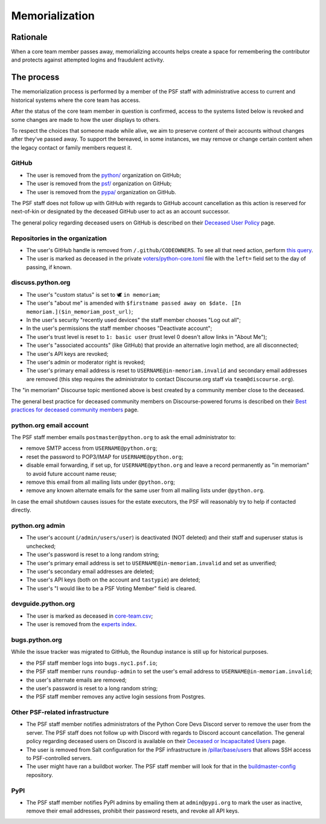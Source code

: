 .. _memorialize-core-developer:
.. _memorialize-core-team-member:

===============
Memorialization
===============

Rationale
=========

When a core team member passes away, memorializing accounts helps create
a space for remembering the contributor and protects against attempted
logins and fraudulent activity.

The process
===========

The memorialization process is performed by a member of the PSF staff
with administrative access to current and historical systems where
the core team has access.

After the status of the core team member in question is confirmed,
access to the systems listed below is revoked and some changes are
made to how the user displays to others.

To respect the choices that someone made while alive, we aim to preserve
content of their accounts without changes after they've passed away.
To support the bereaved, in some instances, we may remove or change
certain content when the legacy contact or family members request it.

GitHub
------

* The user is removed from the `python/ <https://github.com/orgs/python/>`_
  organization on GitHub;
* The user is removed from the `psf/ <https://github.com/orgs/psf/>`_
  organization on GitHub;
* The user is removed from the `pypa/ <https://github.com/orgs/pypa/>`_
  organization on GitHub.

The PSF staff does not follow up with GitHub with regards to GitHub account
cancellation as this action is reserved for next-of-kin or designated by
the deceased GitHub user to act as an account successor.

The general policy regarding deceased users on GitHub is described on their
`Deceased User Policy <https://docs.github.com/en/site-policy/other-site-policies/github-deceased-user-policy>`_
page.

Repositories in the organization
--------------------------------

* The user's GitHub handle is removed from ``/.github/CODEOWNERS``.
  To see all that need action, perform
  `this query <https://github.com/search?q=org%3Apython+path%3A**%2F.github%2FCODEOWNERS+USERNAME&type=code>`_.
* The user is marked as deceased in the private
  `voters/python-core.toml <https://github.com/python/voters/blob/main/python-core.toml>`_
  file with the ``left=`` field set to the day of passing, if known.

discuss.python.org
------------------

* The user's "custom status" is set to 🕊 ``in memoriam``;
* The user's "about me" is amended with ``$firstname passed away on $date. [In memoriam.]($in_memoriam_post_url)``;
* In the user's security "recently used devices" the staff member
  chooses "Log out all";
* In the user's permissions the staff member chooses "Deactivate account";
* The user's trust level is reset to ``1: basic user`` (trust level 0
  doesn't allow links in "About Me");
* The user's "associated accounts" (like GitHub) that provide an
  alternative login method, are all disconnected;
* The user's API keys are revoked;
* The user's admin or moderator right is revoked;
* The user's primary email address is reset to
  ``USERNAME@in-memoriam.invalid`` and secondary email addresses are
  removed (this step requires the administrator to contact Discourse.org
  staff via ``team@discourse.org``).

The "in memoriam" Discourse topic mentioned above is best created by
a community member close to the deceased.

The general best practice for deceased community members on
Discourse-powered forums is described on their
`Best practices for deceased community members <https://meta.discourse.org/t/best-practices-for-deceased-community-members/146210>`_
page.

python.org email account
------------------------

The PSF staff member emails ``postmaster@python.org`` to ask the email
administrator to:

* remove SMTP access from ``USERNAME@python.org``;
* reset the password to POP3/IMAP for ``USERNAME@python.org``;
* disable email forwarding, if set up, for ``USERNAME@python.org`` and
  leave a record permanently as "in memoriam" to avoid future account
  name reuse;
* remove this email from all mailing lists under ``@python.org``;
* remove any known alternate emails for the same user from all mailing
  lists under ``@python.org``.

In case the email shutdown causes issues for the estate executors, the
PSF will reasonably try to help if contacted directly.

python.org admin
----------------

* The user's account (``/admin/users/user``) is deactivated (NOT deleted)
  and their staff and superuser status is unchecked;
* The user's password is reset to a long random string;
* The user's primary email address is set to
  ``USERNAME@in-memoriam.invalid`` and set as unverified;
* The user's secondary email addresses are deleted;
* The user's API keys (both on the account and ``tastypie``) are deleted;
* The user's "I would like to be a PSF Voting Member" field is cleared.

devguide.python.org
-------------------

* The user is marked as deceased in `core-team.csv <https://github.com/python/devguide/blob/main/core-team/core-team.csv>`_;
* The user is removed from the `experts index <https://github.com/python/devguide/blob/main/core-team/experts.rst>`_.

bugs.python.org
---------------

While the issue tracker was migrated to GitHub, the Roundup instance
is still up for historical purposes.

* the PSF staff member logs into ``bugs.nyc1.psf.io``;
* the PSF staff member runs ``roundup-admin`` to set the user's email
  address to ``USERNAME@in-memoriam.invalid``;
* the user's alternate emails are removed;
* the user's password is reset to a long random string;
* the PSF staff member removes any active login sessions from Postgres.

Other PSF-related infrastructure
--------------------------------

* The PSF staff member notifies administrators of the Python Core Devs
  Discord server to remove the user from the server. The PSF staff
  does not follow up with Discord with regards to Discord account
  cancellation. The general policy regarding deceased users on Discord
  is available on their `Deceased or Incapacitated Users <https://support.discord.com/hc/en-us/articles/19872987802263--Deceased-or-Incapacitated-Users>`_
  page.

* The user is removed from Salt configuration for the PSF infrastructure
  in `/pillar/base/users <https://github.com/python/psf-salt/tree/main/pillar/base/users>`_
  that allows SSH access to PSF-controlled servers.

* The user might have ran a buildbot worker. The PSF staff member will
  look for that in the
  `buildmaster-config <https://github.com/search?q=repo%3Apython%2Fbuildmaster-config%20USERNAME&type=code>`_
  repository.

PyPI
----

* The PSF staff member notifies PyPI admins by emailing them at
  ``admin@pypi.org`` to mark the user as inactive, remove their email
  addresses, prohibit their password resets, and revoke all API keys.

